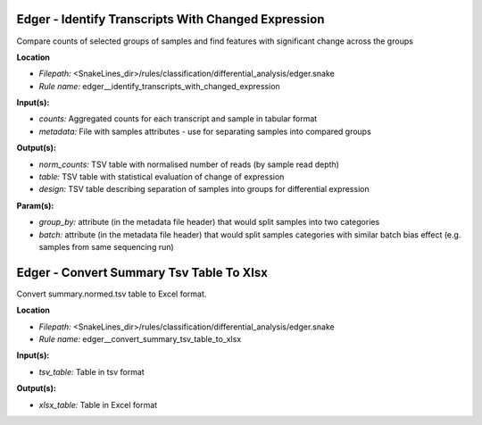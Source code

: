 Edger - Identify Transcripts With Changed Expression
--------------------------------------------------------

Compare counts of selected groups of samples and find features with significant change across the groups

**Location**

- *Filepath:* <SnakeLines_dir>/rules/classification/differential_analysis/edger.snake
- *Rule name:* edger__identify_transcripts_with_changed_expression

**Input(s):**

- *counts:* Aggregated counts for each transcript and sample in tabular format
- *metadata:* File with samples attributes - use for separating samples into compared groups

**Output(s):**

- *norm_counts:* TSV table with normalised number of reads (by sample read depth)
- *table:* TSV table with statistical evaluation of change of expression
- *design:* TSV table describing separation of samples into groups for differential expression

**Param(s):**

- *group_by:* attribute (in the metadata file header) that would split samples into two categories
- *batch:* attribute (in the metadata file header) that would split samples categories with similar batch bias effect (e.g. samples from same sequencing run)

Edger - Convert Summary Tsv Table To Xlsx
---------------------------------------------

Convert summary.normed.tsv table to Excel format.

**Location**

- *Filepath:* <SnakeLines_dir>/rules/classification/differential_analysis/edger.snake
- *Rule name:* edger__convert_summary_tsv_table_to_xlsx

**Input(s):**

- *tsv_table:* Table in tsv format

**Output(s):**

- *xlsx_table:* Table in Excel format

